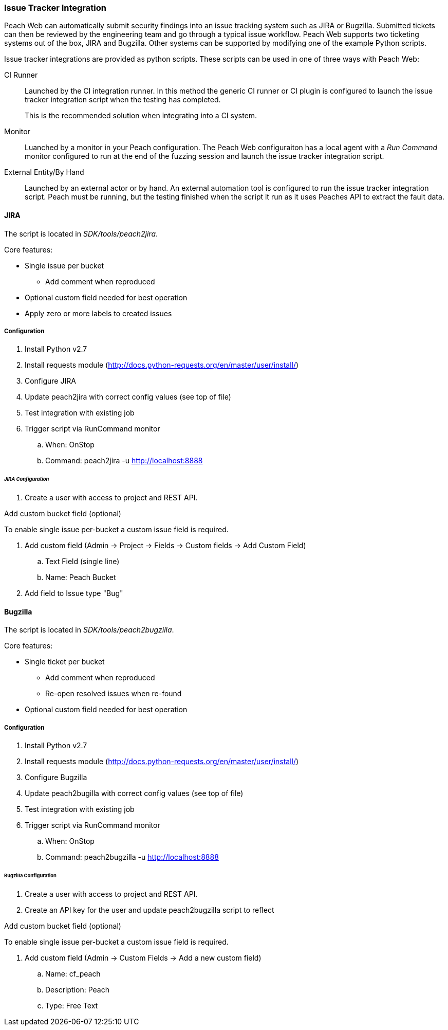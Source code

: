 
[[webproxy_IssueTracker]]
=== Issue Tracker Integration

Peach Web can automatically submit security findings into an issue tracking system such as JIRA or Bugzilla.
Submitted tickets can then be reviewed by the engineering team and go through a typical issue workflow.
Peach Web supports two ticketing systems out of the box, JIRA and Bugzilla.  
Other systems can be supported by modifying one of the example Python scripts.

Issue tracker integrations are provided as python scripts.
These scripts can be used in one of three ways with Peach Web:

CI Runner::
Launched by the CI integration runner.
In this method the generic CI runner or CI plugin is configured to launch the issue tracker integration script
when the testing has completed.
+
This is the recommended solution when integrating into a CI system.
    
Monitor::
    Luanched by a monitor in your Peach configuration.
    The Peach Web configuraiton has a local agent with a _Run Command_ monitor configured
    to run at the end of the fuzzing session and launch the issue tracker integration script.
    
External Entity/By Hand::
    Launched by an external actor or by hand.
    An external automation tool is configured to run the issue tracker integration script.
    Peach must be running, but the testing finished when the script it run as it uses
    Peaches API to extract the fault data.

==== JIRA

The script is located in _SDK/tools/peach2jira_.


Core features:

* Single issue per bucket
** Add comment when reproduced
* Optional custom field needed for best operation
* Apply zero or more labels to created issues

===== Configuration

. Install Python v2.7
. Install requests module (http://docs.python-requests.org/en/master/user/install/)
. Configure JIRA
. Update peach2jira with correct config values (see top of file)
. Test integration with existing job
. Trigger script via RunCommand monitor
.. When: OnStop
.. Command: peach2jira -u http://localhost:8888

====== _JIRA Configuration_

. Create a user with access to project and REST API.

.Add custom bucket field (optional)

To enable single issue per-bucket a custom issue field is required.

. Add custom field (Admin -> Project -> Fields -> Custom fields -> Add Custom Field)
.. Text Field (single line)
.. Name: Peach Bucket
. Add field to Issue type "Bug"


==== Bugzilla

The script is located in _SDK/tools/peach2bugzilla_.

Core features:

* Single ticket per bucket
** Add comment when reproduced
** Re-open resolved issues when re-found
* Optional custom field needed for best operation

===== Configuration

. Install Python v2.7
. Install requests module (http://docs.python-requests.org/en/master/user/install/)
. Configure Bugzilla
. Update peach2bugilla with correct config values (see top of file)
. Test integration with existing job
. Trigger script via RunCommand monitor
.. When: OnStop
.. Command: peach2bugzilla -u http://localhost:8888

====== Bugzilla Configuration

. Create a user with access to project and REST API.
. Create an API key for the user and update peach2bugzilla script to reflect

.Add custom bucket field (optional)

To enable single issue per-bucket a custom issue field is required.

. Add custom field (Admin -> Custom Fields -> Add a new custom field)
.. Name: cf_peach
.. Description: Peach
.. Type: Free Text


